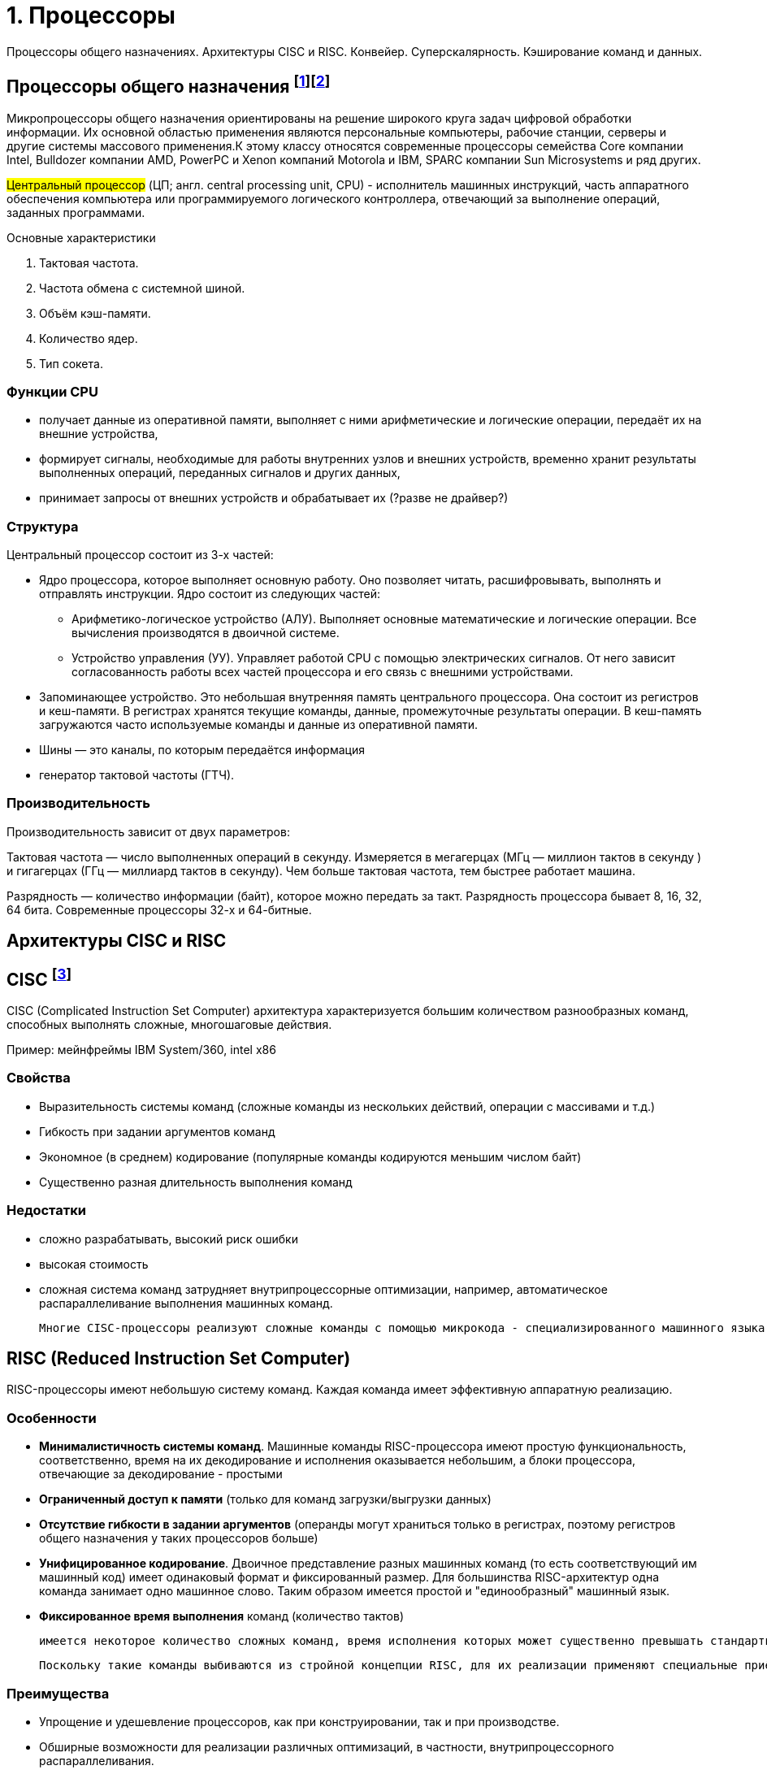 = 1. Процессоры

Процессоры общего назначениях. Архитектуры CISC и RISC. Конвейер. Суперскалярность. Кэширование команд и данных.

== Процессоры общего назначения footnote:[https://www.reg.ru/blog/chto-takoe-protsessor-cpu/]footnote:[https://intuit.ru/studies/courses/13849/1246/lecture/32768]

Микропроцессоры общего назначения ориентированы на решение широкого круга задач цифровой обработки информации. Их основной областью применения являются персональные компьютеры, рабочие станции, серверы и другие системы массового применения.К этому классу относятся современные процессоры семейства Core компании Intel, Bulldozer компании AMD, PowerPC и Xenon компаний Motorola и IBM, SPARC компании Sun Microsystems и ряд других.


#Центральный процессоp# (ЦП; англ. central processing unit, CPU) - исполнитель машинных инструкций, часть аппаратного обеспечения компьютера или программируемого логического контроллера, отвечающий за выполнение операций, заданных программами.

Основные характеристики

1. Тактовая частота.
2. Частота обмена с системной шиной.
3. Объём кэш-памяти.
4. Количество ядер.
5. Тип сокета.


=== Функции CPU

* получает данные из оперативной памяти, выполняет с ними арифметические и логические операции, передаёт их на внешние устройства,

* формирует сигналы, необходимые для работы внутренних узлов и внешних устройств,
временно хранит результаты выполненных операций, переданных сигналов и других данных,

* принимает запросы от внешних устройств и обрабатывает их (?разве не драйвер?)


===  Структура

Центральный процессор состоит из 3-х частей:

* Ядро процессора, которое выполняет основную работу. Оно позволяет читать, расшифровывать, выполнять и отправлять инструкции. Ядро состоит из следующих частей:

** Арифметико-логическое устройство (АЛУ). Выполняет основные математические и логические операции. Все вычисления производятся в двоичной системе.

** Устройство управления (УУ). Управляет работой CPU с помощью электрических сигналов. От него зависит согласованность работы всех частей процессора и его связь с внешними устройствами.


* Запоминающее устройство. Это небольшая внутренняя память центрального процессора. Она состоит из регистров и кеш-памяти. В регистрах хранятся текущие команды, данные, промежуточные результаты операции. В кеш-память загружаются часто используемые команды и данные из оперативной памяти. 

* Шины ― это каналы, по которым передаётся информация

* генератор тактовой частоты (ГТЧ). 

=== Производительность

Производительность зависит от двух параметров: 

Тактовая частота ― число выполненных операций в секунду. Измеряется в мегагерцах (МГц — миллион тактов в секунду ) и гигагерцах (ГГц — миллиард тактов в секунду). Чем больше тактовая частота, тем быстрее работает машина.

Разрядность ― количество информации (байт), которое можно передать за такт. Разрядность процессора бывает 8, 16, 32, 64 бита. Современные процессоры 32-х и 64-битные.

== Архитектуры CISC и RISC 

== CISC footnote:[https://intuit.ru/studies/courses/13849/1246/lecture/32769]
CISC (Complicated Instruction Set Computer) архитектура характеризуется большим количеством разнообразных команд, способных выполнять сложные, многошаговые действия.

Пример: мейнфреймы IBM System/360, intel x86

=== Свойства 

* Выразительность системы команд (сложные команды из нескольких действий, операции с массивами и т.д.)
* Гибкость при задании аргументов команд 
* Экономное (в среднем) кодирование (популярные команды кодируются меньшим числом байт) 
* Существенно разная длительность выполнения команд

=== Недостатки
[minuses]
* сложно разрабатывать, высокий риск ошибки 
* высокая стоимость 
* сложная система команд затрудняет внутрипроцессорные оптимизации, например, автоматическое распараллеливание выполнения машинных команд.

 Многие CISC-процессоры реализуют сложные команды с помощью микрокода - специализированного машинного языка, позволяющего задавать последовательность действий (микроопераций), выполняемую одной машинной командой процессора. Таким образом команды CISC-процессоров оказываются настолько сложными, что их приходится описывать при помощи дополнительного машинного языка, который исполняется специализированным процессором внутри процессора.
 

== RISC (Reduced Instruction Set Computer)
RISC-процессоры имеют небольшую систему команд. Каждая команда имеет эффективную аппаратную реализацию.

=== Особенности 
* *Минималистичность системы команд*. Машинные команды RISC-процессора имеют простую функциональность, соответственно, время на их декодирование и исполнения оказывается небольшим, а блоки процессора, отвечающие за декодирование - простыми
* *Ограниченный доступ к памяти* (только для команд загрузки/выгрузки данных)
* *Отсутствие гибкости в задании аргументов* (операнды могут храниться только в регистрах, поэтому регистров общего назначения у таких процессоров больше)
* *Унифицированное кодирование*. Двоичное представление разных машинных команд (то есть соответствующий им машинный код) имеет одинаковый формат и фиксированный размер. Для большинства RISC-архитектур одна команда занимает одно машинное слово. Таким образом имеется простой и "единообразный" машинный язык.
* *Фиксированное время выполнения* команд (количество тактов)

 имеется некоторое количество сложных команд, время исполнения которых может существенно превышать стандартное, например, умножение и деление. Эти операции сложнее, чем сложение и вычитание: они требуют выполнения большого количества сдвигов, сложений/вычитаний и различных проверок. 
 
 Поскольку такие команды выбиваются из стройной концепции RISC, для их реализации применяют специальные приёмы. В частности, команда деления исполняется асинхронно - само деление далее выполняется отдельным специальным блоком процессора, в то время как сам процессор исполняет другие команды. При этом исполняемая программа "знает", через сколько тактов деление завершится, и также знает, где (в каких регистрах) будут расположены частное и остаток от деления.

=== Преимущества
* Упрощение и удешевление процессоров, как при конструировании, так и при производстве.
* Обширные возможности для реализации различных оптимизаций, в частности, внутрипроцессорного распараллеливания.

=== Недостатки 
* общий объем кода больше

== Конвейер. 
Конвейер -- это механизм, предназначенный для распараллеливания выполнения команд программы между блоками процессора. Ситуации, возникающие при конвейеризованном исполнении команд, которые препятствуют корректному выполнению очередной команды, называются конфликтами.

Конфликты бывают следующих видов.

1. Конфликт *по данным* между зависимыми машинными командами заключается в том, что на конвейере одновременно находятся на разных стадиях выполнения команды, которые могут быть корректно исполнены лишь строго последовательно.

2. Конфликт *по ресурсам* возникает в ситуации, когда двум командам на конвейере одновременно нужен доступ к какому-либо блоку процессора, с которым в один момент времени может работать только одна команда.

3. Конфликт *по управлению* заключается в том, что следующая команда на конвейере является условным переходом, но условие для него ещё не вычислено предыдущей командой и не понятно, какую ветку условного оператора следует загружать на конвейер.


Выделим следующие подходы к обработке конфликтов.

1. Статическое переупорядочивание машинных команд при компиляции программ с языков высокого уровня в машинный код.

2. "Разнесение" конфликтующих команд при компиляции на безопасное расстояние друг от друга с помощью вставки необходимого количества специальной команды NOP (No Operation). Команда NOP ничего не делает, но замедляет работу программы на один такт, в некоторых процессорах - и на большее число тактов.

3. Динамическая обработка конфликтов во время исполнения программы -- идентификация и разрешение конфликтов выполняется в момент выполнения программы. При этом процессор задерживает выполнение зависимых команд (как, например, Intel 80486), а также самостоятельно переупорядочивает команды, чтобы исключить конфликты с минимизацией потери времени (так действуют процессор Intel Pentium и последующие процессоры семейств Intel x86).

== Суперскалярность

Суперскалярность -- возможность одновременно выполнять несколько машинных команд за счёт наличия в процессоре нескольких однотипных функциональных блоков (арифметико-логических устройств, математических сопроцессоров и т.д.) 

 В семействе Intel x86 первым процессором, где была реализована суперскалярность, был процессор Intel Pentium (1993 год). Этот процессор содержал два арифметико-логических устройства, которые позволяли исполнять одновременно две соседние команды, если они не зависели друг от друга. При этом независимые команды одновременно обрабатывались двумя разными конвейерами. Для этого компиляторы стремились генерировать машинный код, соседние команды которого не зависели бы друг от друга.

== Кэширование команд и данных footnote:[Таненбаум, архитектура]

Разработать смежную кэш-память, в которой хранятся и данные, и команды проще. При этом вызов команд и данных автоматически уравновешивается. 

В настоящее время популярна разделенная кэш-память, когда команды хранятся в одной кэш-памяти, а данные — в другой. Такая структура называется Гарвардской (Harvard Architecture), поскольку идея использования отдельной памяти для команд и отдельной памяти для данных впервые воплотилась в компьютере Маге III, который был создай Говардом Айкеном в Гарварде.

Это помогает в процессорах с конвейерами, где должна быть возможность одновременного доступа и к командам, и к данным (операндам). Разделенная кэш-память позволяет осуществлять параллельный доступ. 

К тому же, поскольку команды обычно не меняются во время выполнения, содержание командной кэш-памяти никогда не приходится записывать обратно в основную память.
